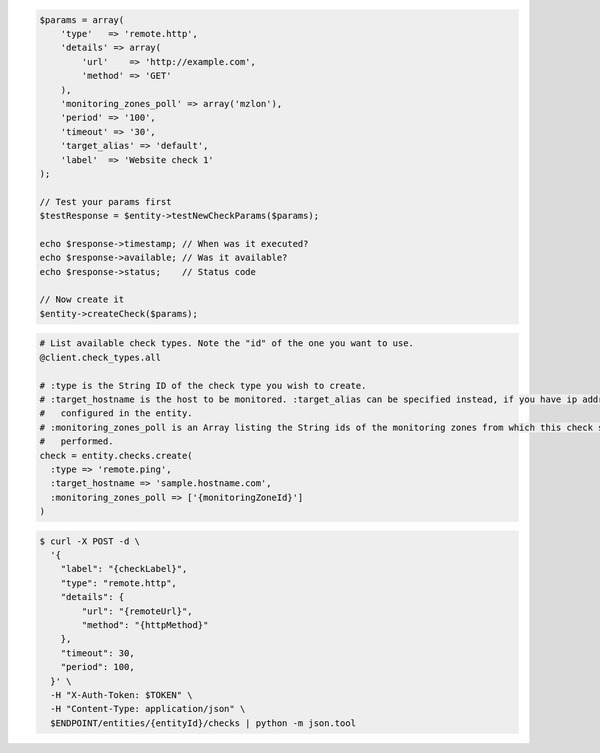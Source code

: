 .. code-block:: csharp

.. code-block:: java

.. code-block:: javascript

.. code-block:: php

    $params = array(
        'type'   => 'remote.http',
        'details' => array(
            'url'    => 'http://example.com',
            'method' => 'GET'
        ),
        'monitoring_zones_poll' => array('mzlon'),
        'period' => '100',
        'timeout' => '30',
        'target_alias' => 'default',
        'label'  => 'Website check 1'
    );

    // Test your params first
    $testResponse = $entity->testNewCheckParams($params);

    echo $response->timestamp; // When was it executed?
    echo $response->available; // Was it available?
    echo $response->status;    // Status code

    // Now create it
    $entity->createCheck($params);

.. code-block:: python

.. code-block:: ruby

  # List available check types. Note the "id" of the one you want to use.
  @client.check_types.all

  # :type is the String ID of the check type you wish to create.
  # :target_hostname is the host to be monitored. :target_alias can be specified instead, if you have ip addresses
  #   configured in the entity.
  # :monitoring_zones_poll is an Array listing the String ids of the monitoring zones from which this check should be
  #   performed.
  check = entity.checks.create(
    :type => 'remote.ping',
    :target_hostname => 'sample.hostname.com',
    :monitoring_zones_poll => ['{monitoringZoneId}']
  )

.. code-block:: sh

  $ curl -X POST -d \
    '{
      "label": "{checkLabel}",
      "type": "remote.http",
      "details": {
          "url": "{remoteUrl}",
          "method": "{httpMethod}"
      },
      "timeout": 30,
      "period": 100,
    }' \
    -H "X-Auth-Token: $TOKEN" \
    -H "Content-Type: application/json" \
    $ENDPOINT/entities/{entityId}/checks | python -m json.tool
